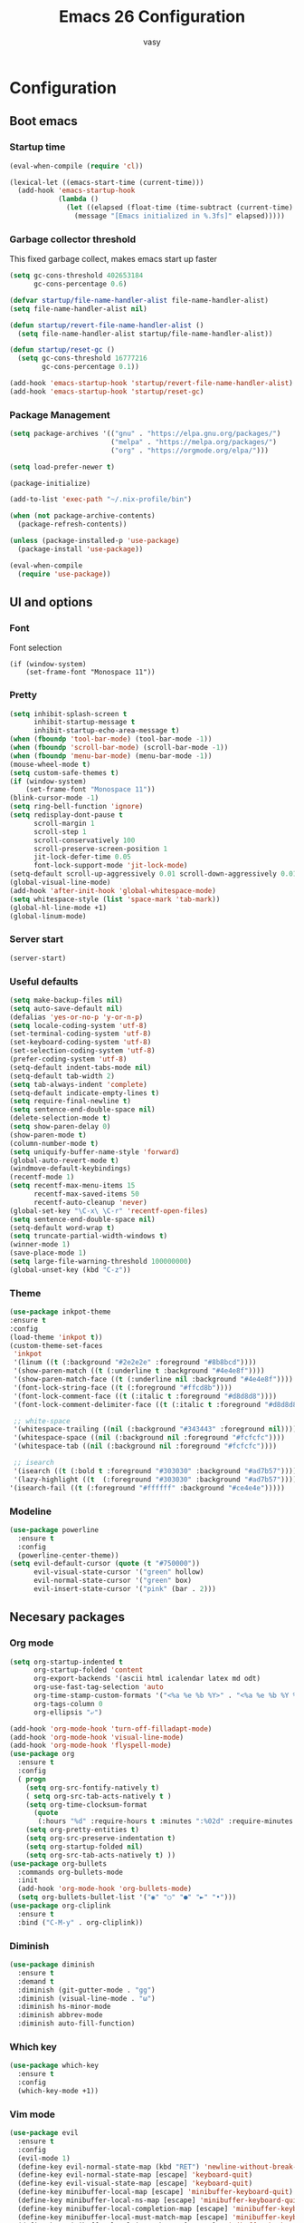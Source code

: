 # -*- mode: org; coding: utf-8; -*-
#+TITLE:  Emacs 26 Configuration
#+AUTHOR: vasy
#+STARTUP: indent
* Configuration
** Boot emacs
*** Startup time
#+BEGIN_SRC emacs-lisp
(eval-when-compile (require 'cl))

(lexical-let ((emacs-start-time (current-time)))
  (add-hook 'emacs-startup-hook
            (lambda ()
              (let ((elapsed (float-time (time-subtract (current-time) emacs-start-time))))
                (message "[Emacs initialized in %.3fs]" elapsed)))))
#+END_SRC
*** Garbage collector threshold
This fixed garbage collect, makes emacs start up faster
#+begin_src emacs-lisp
(setq gc-cons-threshold 402653184
      gc-cons-percentage 0.6)

(defvar startup/file-name-handler-alist file-name-handler-alist)
(setq file-name-handler-alist nil)

(defun startup/revert-file-name-handler-alist ()
  (setq file-name-handler-alist startup/file-name-handler-alist))

(defun startup/reset-gc ()
  (setq gc-cons-threshold 16777216
        gc-cons-percentage 0.1))

(add-hook 'emacs-startup-hook 'startup/revert-file-name-handler-alist)
(add-hook 'emacs-startup-hook 'startup/reset-gc)
#+end_src

*** Package Management
#+begin_src emacs-lisp
(setq package-archives '(("gnu" . "https://elpa.gnu.org/packages/")
                         ("melpa" . "https://melpa.org/packages/")
                         ("org" . "https://orgmode.org/elpa/")))

(setq load-prefer-newer t)

(package-initialize)

(add-to-list 'exec-path "~/.nix-profile/bin")

(when (not package-archive-contents)
  (package-refresh-contents))

(unless (package-installed-p 'use-package)
  (package-install 'use-package))

(eval-when-compile
  (require 'use-package))
   #+end_src
** UI and options
*** Font
Font selection
#+BEGIN_SRC 
(if (window-system)
    (set-frame-font "Monospace 11"))
#+END_SRC
*** Pretty
#+BEGIN_SRC emacs-lisp
(setq inhibit-splash-screen t
      inhibit-startup-message t
      inhibit-startup-echo-area-message t)
(when (fboundp 'tool-bar-mode) (tool-bar-mode -1))
(when (fboundp 'scroll-bar-mode) (scroll-bar-mode -1))
(when (fboundp 'menu-bar-mode) (menu-bar-mode -1))
(mouse-wheel-mode t)
(setq custom-safe-themes t)
(if (window-system)
    (set-frame-font "Monospace 11"))
(blink-cursor-mode -1)
(setq ring-bell-function 'ignore)
(setq redisplay-dont-pause t
      scroll-margin 1
      scroll-step 1
      scroll-conservatively 100
      scroll-preserve-screen-position 1
      jit-lock-defer-time 0.05
      font-lock-support-mode 'jit-lock-mode)
(setq-default scroll-up-aggressively 0.01 scroll-down-aggressively 0.01)
(global-visual-line-mode)
(add-hook 'after-init-hook 'global-whitespace-mode)
(setq whitespace-style (list 'space-mark 'tab-mark))
(global-hl-line-mode +1)
(global-linum-mode)
#+END_SRC
*** Server start
#+BEGIN_SRC emacs-lisp
(server-start)
#+END_SRC
*** Useful defaults
#+BEGIN_SRC emacs-lisp
(setq make-backup-files nil)
(setq auto-save-default nil)
(defalias 'yes-or-no-p 'y-or-n-p)
(setq locale-coding-system 'utf-8)
(set-terminal-coding-system 'utf-8)
(set-keyboard-coding-system 'utf-8)
(set-selection-coding-system 'utf-8)
(prefer-coding-system 'utf-8)
(setq-default indent-tabs-mode nil)
(setq-default tab-width 2)
(setq tab-always-indent 'complete)
(setq-default indicate-empty-lines t)
(setq require-final-newline t)
(setq sentence-end-double-space nil)
(delete-selection-mode t)
(setq show-paren-delay 0)
(show-paren-mode t)
(column-number-mode t)
(setq uniquify-buffer-name-style 'forward)
(global-auto-revert-mode t)
(windmove-default-keybindings)
(recentf-mode 1)
(setq recentf-max-menu-items 15
      recentf-max-saved-items 50
      recentf-auto-cleanup 'never)
(global-set-key "\C-x\ \C-r" 'recentf-open-files)
(setq sentence-end-double-space nil)
(setq-default word-wrap t)
(setq truncate-partial-width-windows t)
(winner-mode 1)
(save-place-mode 1)
(setq large-file-warning-threshold 100000000)
(global-unset-key (kbd "C-z"))
#+END_SRC
*** Theme
#+BEGIN_SRC emacs-lisp
(use-package inkpot-theme
:ensure t
:config
(load-theme 'inkpot t))
(custom-theme-set-faces
 'inkpot
 '(linum ((t (:background "#2e2e2e" :foreground "#8b8bcd"))))
 '(show-paren-match ((t (:underline t :background "#4e4e8f"))))
 '(show-paren-match-face ((t (:underline nil :background "#4e4e8f"))))
 '(font-lock-string-face ((t (:foreground "#ffcd8b"))))
 '(font-lock-comment-face ((t (:italic t :foreground "#d8d8d8"))))
 '(font-lock-comment-delimiter-face ((t (:italic t :foreground "#d8d8d8"))))

 ;; white-space
 '(whitespace-trailing ((nil (:background "#343443" :foreground nil))))
 '(whitespace-space ((nil (:background nil :foreground "#fcfcfc"))))
 '(whitespace-tab ((nil (:background nil :foreground "#fcfcfc"))))
 
 ;; isearch
 '(isearch ((t (:bold t :foreground "#303030" :background "#ad7b57"))))
 '(lazy-highlight ((t  (:foreground "#303030" :background "#ad7b57"))))
'(isearch-fail ((t (:foreground "#ffffff" :background "#ce4e4e")))))
#+END_SRC
*** Modeline
#+BEGIN_SRC emacs-lisp
(use-package powerline
  :ensure t
  :config
  (powerline-center-theme))
(setq evil-default-cursor (quote (t "#750000"))
      evil-visual-state-cursor '("green" hollow)
      evil-normal-state-cursor '("green" box)
      evil-insert-state-cursor '("pink" (bar . 2)))
#+END_SRC
** Necesary packages
*** Org mode
#+BEGIN_SRC emacs-lisp
(setq org-startup-indented t
      org-startup-folded 'content
      org-export-backends '(ascii html icalendar latex md odt)
      org-use-fast-tag-selection 'auto
      org-time-stamp-custom-formats '("<%a %e %b %Y>" . "<%a %e %b %Y %H:%M>")
      org-tags-column 0
      org-ellipsis "⤶")

(add-hook 'org-mode-hook 'turn-off-filladapt-mode)
(add-hook 'org-mode-hook 'visual-line-mode)
(add-hook 'org-mode-hook 'flyspell-mode)
(use-package org
  :ensure t
  :config
  ( progn
    (setq org-src-fontify-natively t)
    ( setq org-src-tab-acts-natively t )
    (setq org-time-clocksum-format
      (quote
       (:hours "%d" :require-hours t :minutes ":%02d" :require-minutes t)))
    (setq org-pretty-entities t)
    (setq org-src-preserve-indentation t)
    (setq org-startup-folded nil)
    (setq org-src-tab-acts-natively t) ))
(use-package org-bullets
  :commands org-bullets-mode
  :init
  (add-hook 'org-mode-hook 'org-bullets-mode)
  (setq org-bullets-bullet-list '("◉" "○" "●" "►" "•")))
(use-package org-cliplink
  :ensure t
  :bind ("C-M-y" . org-cliplink))
#+END_SRC
*** Diminish
#+BEGIN_SRC emacs-lisp
(use-package diminish
  :ensure t
  :demand t
  :diminish (git-gutter-mode . "gg")
  :diminish (visual-line-mode . "ω")
  :diminish hs-minor-mode
  :diminish abbrev-mode
  :diminish auto-fill-function)
#+END_SRC
*** Which key
#+BEGIN_SRC emacs-lisp
(use-package which-key
  :ensure t
  :config
  (which-key-mode +1))
#+END_SRC
*** Vim mode
#+BEGIN_SRC emacs-lisp
(use-package evil
  :ensure t
  :config
  (evil-mode 1)
  (define-key evil-normal-state-map (kbd "RET") 'newline-without-break-of-line)
  (define-key evil-normal-state-map [escape] 'keyboard-quit)
  (define-key evil-visual-state-map [escape] 'keyboard-quit)
  (define-key minibuffer-local-map [escape] 'minibuffer-keyboard-quit)
  (define-key minibuffer-local-ns-map [escape] 'minibuffer-keyboard-quit)
  (define-key minibuffer-local-completion-map [escape] 'minibuffer-keyboard-quit)
  (define-key minibuffer-local-must-match-map [escape] 'minibuffer-keyboard-quit)
  (define-key minibuffer-local-isearch-map [escape] 'minibuffer-keyboard-quit)
  (global-set-key [escape] 'keyboard-quit)
  (setq evil-shift-width 2)
  (setq evil-move-cursor-back nil))

(defun newline-without-break-of-line ()
  "1. move to end of the line,.2. insert newline with index"
  (interactive)
  (let ((oldpos (point)))
    (end-of-line)
    (newline-and-indent)))

(use-package evil-leader
  :ensure t
  :config
  (global-evil-leader-mode)
  (evil-leader/set-leader "SPC")
  (setq evil-leader/in-all-states 1)
  (evil-leader/set-key
    ","  (lambda () (interactive) (ansi-term (getenv "SHELL")))
    "m"  'neotree-toggle
    "b"  'ibuffer-list-buffers
    "/"  'evil-search-highlight-persist-remove-all
    "k" (lambda () (interactive) (bookmark-jump "emacs"))))

(use-package evil-surround
  :ensure t
  :config
  (global-evil-surround-mode 1))

(use-package evil-search-highlight-persist
  :ensure t
  :config
  (global-evil-search-highlight-persist t))

(use-package evil-matchit
  :ensure t
  :config
  (global-evil-matchit-mode t))

(defgroup evil-textobj-between nil
  "Text object between for Evil"
  :prefix "evil-textobj-between-"
  :group 'evil)

(defcustom evil-textobj-between-i-key "f"
  "Keys for evil-inner-between"
  :type 'string
  :group 'evil-textobj-between)
(defcustom evil-textobj-between-a-key "f"
  "Keys for evil-a-between"
  :type 'string
  :group 'evil-textobj-between)
#+END_SRC
*** Navigation
#+BEGIN_SRC emacs-lisp
(use-package dired-k
  :ensure t
  :config
  (progn
    (add-hook 'dired-initial-position-hook 'dired-k)))
(bind-keys
 :map dired-mode-map
 ("K" . dired-k)
 ("g" . dired-k))

;; (use-package projectile
;;   :ensure t
;;   :defer t
;;   :config
;;   (projectile-global-mode))
;; (setq projectile-mode-line
;;       '(:eval (format " [%s]" (projectile-project-name))))
;; (setq projectile-remember-window-configs t)
;; (setq projectile-completion-system 'ivy)

(use-package projectile
  :diminish projectile-mode
  :ensure t
  :defer t
  :config
  (evil-leader/set-key
    "p f"   'projectile-find-file
    "p F"   'projectile-find-file-in-known-projects
    "p o"   'projectile-multi-occur
    "x r"   'projectile-replace
    "x R"   'projectile-regenerate-tags
    "p t"   'projectile-find-tag
    "p p"   'projectile-switch-project)

  (require 'projectile)
  (setq projectile-globally-ignored-files
        (append '("*.class" "*.o" "*.so" "*.elc" "*.jar" "*.png" "*.jpg" "*.jpeg" "*.gif")
                projectile-globally-ignored-files))
  (setq projectile-globally-ignored-directories
        (append '("target")
                projectile-globally-ignored-directories))
  (setq projectile-completion-system 'ivy)
  (projectile-global-mode))

(use-package flx
  :ensure t)

(use-package ivy
  :ensure t
  :diminish ivy-mode
  :config
  (ivy-mode 1)
  (setq ivy-use-virtual-buffers t)
  (setq ivy-re-builders-alist
        '((t . ivy--regex-fuzzy)))
  (setq ivy-initial-inputs-alist nil)
  (setq enable-recursive-minibuffers t)
  (define-key ivy-minibuffer-map [escape] 'minibuffer-keyboard-quit))

(use-package neotree
  :ensure t
  )
#+END_SRC
*** Workspaces
#+BEGIN_SRC emacs-lisp
(use-package eyebrowse
  :diminish eyebrowse-mode
  :ensure t
  :config
  (define-key evil-motion-state-map (kbd "gR") 'eyebrowse-rename-window-config)
  (eyebrowse-mode)
  (eyebrowse-setup-opinionated-keys))
#+END_SRC
*** Git
#+BEGIN_SRC emacs-lisp
  (use-package magit
    :ensure t
    :bind (("C-x g" . magit-status)))

  (use-package diff-hl
    :ensure t
    :config
    (global-diff-hl-mode +1)
    (add-hook 'dired-mode-hook 'diff-hl-dired-mode)
    (add-hook 'magit-post-refresh-hook 'diff-hl-magit-post-refresh))
#+END_SRC
** Custom el
Set up the customize file to its own separate file, instead of saving
customize settings in [[file:init.el][init.el]].
#+BEGIN_SRC emacs-lisp 
(setq custom-file (expand-file-name "custom.el" user-emacs-directory))
(when (file-exists-p custom-file)
  (load custom-file))
#+END_SRC
